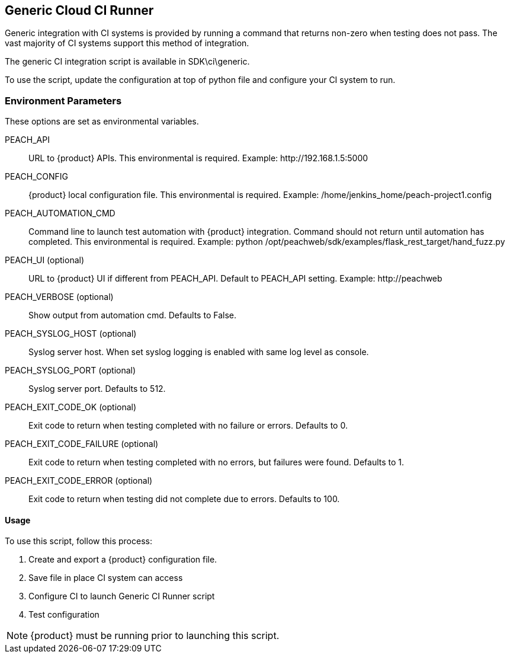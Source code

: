 [[CI_CloudRunner]]
== Generic Cloud CI Runner

Generic integration with CI systems is provided by running a command that
returns non-zero when testing does not pass.
The vast majority of CI systems support this method of integration.

The generic CI integration script is available in SDK\ci\generic.

To use the script, update the configuration at top of python file and
configure your CI system to run.

=== Environment Parameters

These options are set as environmental variables.

PEACH_API::
    URL to {product} APIs.
    This environmental is required.
    Example: +http://192.168.1.5:5000+

PEACH_CONFIG::
    {product} local configuration file.
    This environmental is required.
    Example: +/home/jenkins_home/peach-project1.config+
    
PEACH_AUTOMATION_CMD::
    Command line to launch test automation with {product} integration.
    Command should not return until automation has completed.
    This environmental is required.
    Example: +python /opt/peachweb/sdk/examples/flask_rest_target/hand_fuzz.py+

PEACH_UI (optional)::
    URL to {product} UI if different from PEACH_API.
    Default to PEACH_API setting.
    Example: +http://peachweb+
    
PEACH_VERBOSE (optional)::
    Show output from automation cmd.  Defaults to False.

PEACH_SYSLOG_HOST (optional)::
    Syslog server host.  
    When set syslog logging is enabled with same log level as console.
    
PEACH_SYSLOG_PORT (optional)::
    Syslog server port.  
    Defaults to 512.

PEACH_EXIT_CODE_OK (optional)::
    Exit code to return when testing completed with no failure or errors.
    Defaults to 0.
    
PEACH_EXIT_CODE_FAILURE (optional)::
    Exit code to return when testing completed with no errors, but failures
    were found.
    Defaults to 1.
    
PEACH_EXIT_CODE_ERROR (optional)::
    Exit code to return when testing did not complete due to errors.
    Defaults to 100.

==== Usage

To use this script, follow this process:

. Create and export a {product} configuration file.
. Save file in place CI system can access
. Configure CI to launch Generic CI Runner script
. Test configuration

NOTE: {product} must be running prior to launching this script.
